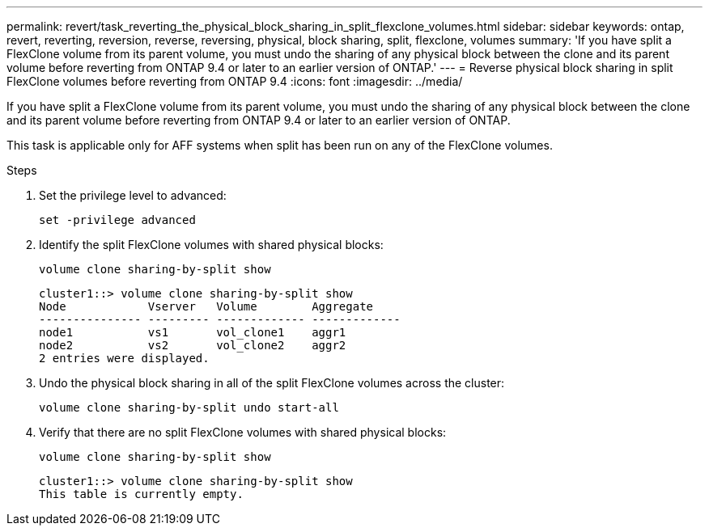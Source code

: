 ---
permalink: revert/task_reverting_the_physical_block_sharing_in_split_flexclone_volumes.html
sidebar: sidebar
keywords: ontap, revert, reverting, reversion, reverse, reversing, physical, block sharing, split, flexclone, volumes
summary: 'If you have split a FlexClone volume from its parent volume, you must undo the sharing of any physical block between the clone and its parent volume before reverting from ONTAP 9.4 or later to an earlier version of ONTAP.'
---
= Reverse physical block sharing in split FlexClone volumes before reverting from ONTAP 9.4
:icons: font
:imagesdir: ../media/

[.lead]
If you have split a FlexClone volume from its parent volume, you must undo the sharing of any physical block between the clone and its parent volume before reverting from ONTAP 9.4 or later to an earlier version of ONTAP.

This task is applicable only for AFF systems when split has been run on any of the FlexClone volumes.

.Steps

. Set the privilege level to advanced: 
+
[source,cli]
----
set -privilege advanced
----

. Identify the split FlexClone volumes with shared physical blocks:
+
[source,cli]
----
volume clone sharing-by-split show
----
+
----
cluster1::> volume clone sharing-by-split show
Node            Vserver   Volume        Aggregate
--------------- --------- ------------- -------------
node1           vs1       vol_clone1    aggr1
node2           vs2       vol_clone2    aggr2
2 entries were displayed.
----

. Undo the physical block sharing in all of the split FlexClone volumes across the cluster:
+
[source,cli]
----
volume clone sharing-by-split undo start-all
----

. Verify that there are no split FlexClone volumes with shared physical blocks: 
+
[source,cli]
----
volume clone sharing-by-split show
----
+
----
cluster1::> volume clone sharing-by-split show
This table is currently empty.
----
